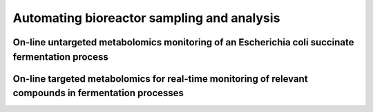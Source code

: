 .. _user-guide.sampling-automation:

===========================================
Automating bioreactor sampling and analysis
===========================================

On-line untargeted metabolomics monitoring of an Escherichia coli succinate fermentation process
================================================================================================

.. article-info::
    :avatar: /_static/doi_logo.bmp
    :avatar-link: https://doi.org/10.1002/bit.28173
    :avatar-outline: muted
    :author: Cortada-Garcia et al.
    :date: July 07, 2022
    :class-container: sd-p-2 sd-outline-muted sd-rounded-1

On-line targeted metabolomics for real-time monitoring of relevant compounds in fermentation processes
======================================================================================================

.. article-info::
    :avatar: /_static/doi_logo.bmp
    :avatar-link: https://doi.org/10.1002/bit.28599
    :avatar-outline: muted
    :author: Cortada-Garcia et al.
    :date: Nov 22, 2023
    :class-container: sd-p-2 sd-outline-muted sd-rounded-1



